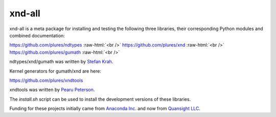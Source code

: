 .. role:: raw-html(raw)
   :format: html

xnd-all
=======

xnd-all is a meta package for installing and testing the following three
libraries, their corresponding Python modules and combined documentation:

https://github.com/plures/ndtypes :raw-html:`<br />`
https://github.com/plures/xnd :raw-html:`<br />`
https://github.com/plures/gumath :raw-html:`<br />`

ndtypes/xnd/gumath was written by `Stefan Krah <https://github.com/skrah>`_.


Kernel generators for gumath/xnd are here:

https://github.com/plures/xndtools

xndtools was written by `Pearu Peterson <https://github.com/pearu>`_.


The `install.sh` script can be used to install the development versions of these libraries.


Funding for these projects initially came from `Anaconda Inc. <https://www.anaconda.com/>`_
and now from `Quansight LLC <https://www.quansight.com/>`_.
